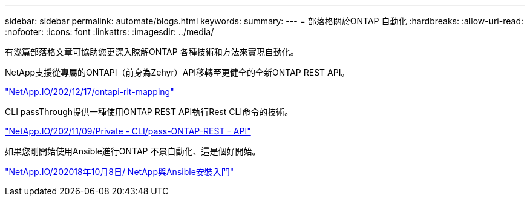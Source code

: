 ---
sidebar: sidebar 
permalink: automate/blogs.html 
keywords:  
summary:  
---
= 部落格關於ONTAP 自動化
:hardbreaks:
:allow-uri-read: 
:nofooter: 
:icons: font
:linkattrs: 
:imagesdir: ../media/


[role="lead"]
有幾篇部落格文章可協助您更深入瞭解ONTAP 各種技術和方法來實現自動化。

NetApp支援從專屬的ONTAPI（前身為Zehyr）API移轉至更健全的全新ONTAP REST API。

https://netapp.io/2020/12/17/ontapi-to-rest-mapping/["NetApp.IO/202/12/17/ontapi-rit-mapping"^]

CLI passThrough提供一種使用ONTAP REST API執行Rest CLI命令的技術。

https://netapp.io/2020/11/09/private-cli-passthrough-ontap-rest-api/["NetApp.IO/202/11/09/Private - CLI/pass-ONTAP-REST - API"^]

如果您剛開始使用Ansible進行ONTAP 不景自動化、這是個好開始。

https://netapp.io/2018/10/08/getting-started-with-netapp-and-ansible-install-ansible["NetApp.IO/202018年10月8日/ NetApp與Ansible安裝入門"]
